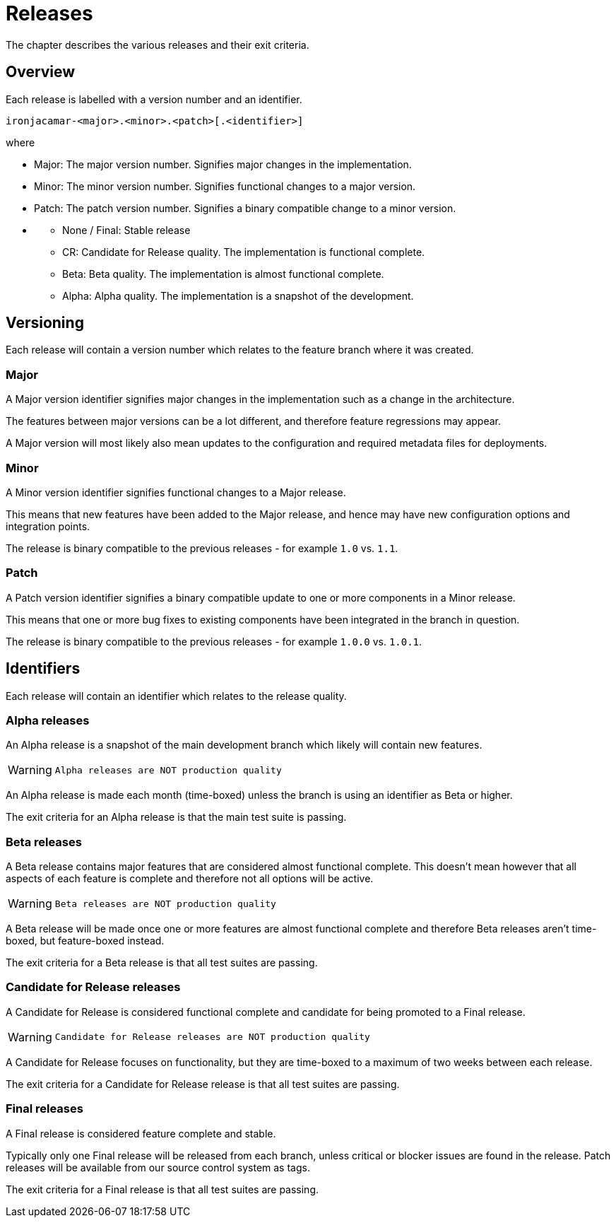 
[[_releases]]
= Releases


The chapter describes the various releases and their exit criteria.

[[_releases_overview]]
== Overview


Each release is labelled with a version number and an identifier.

[source]
----

ironjacamar-<major>.<minor>.<patch>[.<identifier>]
----


where

* Major: The major version number. Signifies major changes in the implementation.
* Minor: The minor version number. Signifies functional changes to a major version.
* Patch: The patch version number. Signifies a binary compatible change to a minor version.
* {empty}
** None / Final: Stable release
** CR: Candidate for Release quality. The implementation is functional complete.
** Beta: Beta quality. The implementation is almost functional complete.
** Alpha: Alpha quality. The implementation is a snapshot of the development.


[[_releases_versioning]]
== Versioning


Each release will contain a version number which relates to the  feature branch where it was created.

[[_releases_versioning_major]]
=== Major


A Major version identifier signifies major changes in the implementation such as a change in the architecture.

The features between major versions can be a lot different, and therefore feature regressions may appear.

A Major version will most likely also mean updates to the configuration and required metadata files for deployments.

[[_releases_versioning_minor]]
=== Minor


A Minor version identifier signifies functional changes to a Major release.

This means that new features have been added to the Major release, and hence may have new configuration options and integration points.

The release is binary compatible to the previous releases -  for example `1.0` vs. ``1.1``.

[[_releases_versioning_patch]]
=== Patch


A Patch version identifier signifies a binary compatible update to one or more components in a Minor release.

This means that one or more bug fixes to existing components have been integrated in the branch in question.

The release is binary compatible to the previous releases -  for example `1.0.0` vs. ``1.0.1``.

[[_releases_identifiers]]
== Identifiers


Each release will contain an identifier which relates to the release quality.

[[_releases_alpha]]
=== Alpha releases


An Alpha release is a snapshot of the main development branch which likely will contain new features.

[WARNING]
====
        Alpha releases are NOT production quality
      
====


An Alpha release is made each month (time-boxed) unless the branch is using an identifier as  Beta or higher.

The exit criteria for an Alpha release is that the main test suite is passing.

[[_releases_beta]]
=== Beta releases


A Beta release contains major features that are considered almost functional complete.
This doesn't mean however that all aspects of each feature is complete and therefore not all options will be active.

[WARNING]
====
        Beta releases are NOT production quality
      
====


A Beta release will be made once one or more features are almost functional complete and therefore Beta releases aren't time-boxed, but feature-boxed instead.

The exit criteria for a Beta release is that all test suites are passing.

[[_releases_cr]]
=== Candidate for Release releases


A Candidate for Release is considered functional complete and candidate for being  promoted to a Final release.

[WARNING]
====
        Candidate for Release releases are NOT production quality
      
====


A Candidate for Release focuses on functionality, but they are time-boxed to a maximum of two weeks between each release.

The exit criteria for a Candidate for Release release is that all test suites are passing.

[[_releases_final]]
=== Final releases


A Final release is considered feature complete and stable.

Typically only one Final release will be released from each branch, unless critical or blocker issues are found in the release.
Patch releases will be available from our source control system as tags.

The exit criteria for a Final release is that all test suites are passing.
